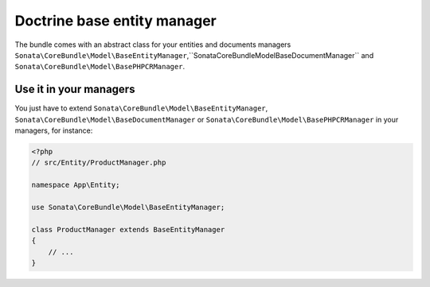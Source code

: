 .. index::
    single: Doctrine
    single: Managers

Doctrine base entity manager
============================

The bundle comes with an abstract class for your entities and documents managers ``Sonata\CoreBundle\Model\BaseEntityManager``,``Sonata\CoreBundle\Model\BaseDocumentManager`` and ``Sonata\CoreBundle\Model\BasePHPCRManager``.

Use it in your managers
-----------------------
You just have to extend ``Sonata\CoreBundle\Model\BaseEntityManager``, ``Sonata\CoreBundle\Model\BaseDocumentManager`` or ``Sonata\CoreBundle\Model\BasePHPCRManager`` in your managers, for instance:

.. code-block:: php

    <?php
    // src/Entity/ProductManager.php

    namespace App\Entity;

    use Sonata\CoreBundle\Model\BaseEntityManager;

    class ProductManager extends BaseEntityManager
    {
        // ...
    }

